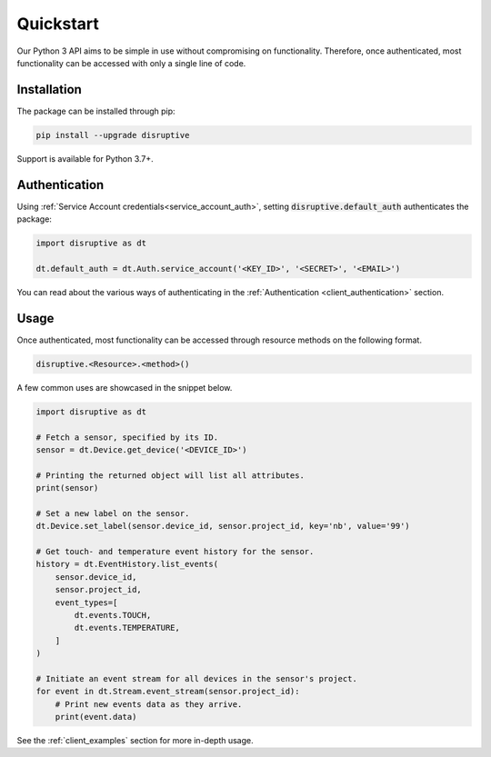 .. _client_quickstart:

Quickstart
==========
Our Python 3 API aims to be simple in use without compromising on functionality. Therefore, once authenticated, most functionality can be accessed with only a single line of code.

Installation
------------
The package can be installed through pip:

.. code-block:: bash

   pip install --upgrade disruptive

Support is available for Python 3.7+.

Authentication
--------------
Using :ref:`Service Account credentials<service_account_auth>`, setting :code:`disruptive.default_auth` authenticates the package:

.. code-block:: python

   import disruptive as dt
   
   dt.default_auth = dt.Auth.service_account('<KEY_ID>', '<SECRET>', '<EMAIL>')

You can read about the various ways of authenticating in the :ref:`Authentication <client_authentication>` section.

Usage
-----
Once authenticated, most functionality can be accessed through resource methods on the following format.

.. code-block::

   disruptive.<Resource>.<method>()

A few common uses are showcased in the snippet below.

.. code-block:: python

   import disruptive as dt
   
   # Fetch a sensor, specified by its ID.
   sensor = dt.Device.get_device('<DEVICE_ID>')
   
   # Printing the returned object will list all attributes.
   print(sensor)
   
   # Set a new label on the sensor.
   dt.Device.set_label(sensor.device_id, sensor.project_id, key='nb', value='99')
   
   # Get touch- and temperature event history for the sensor.
   history = dt.EventHistory.list_events(
       sensor.device_id,
       sensor.project_id,
       event_types=[
           dt.events.TOUCH,
           dt.events.TEMPERATURE,
       ]
   )
   
   # Initiate an event stream for all devices in the sensor's project.
   for event in dt.Stream.event_stream(sensor.project_id):
       # Print new events data as they arrive.
       print(event.data)

See the :ref:`client_examples` section for more in-depth usage.
